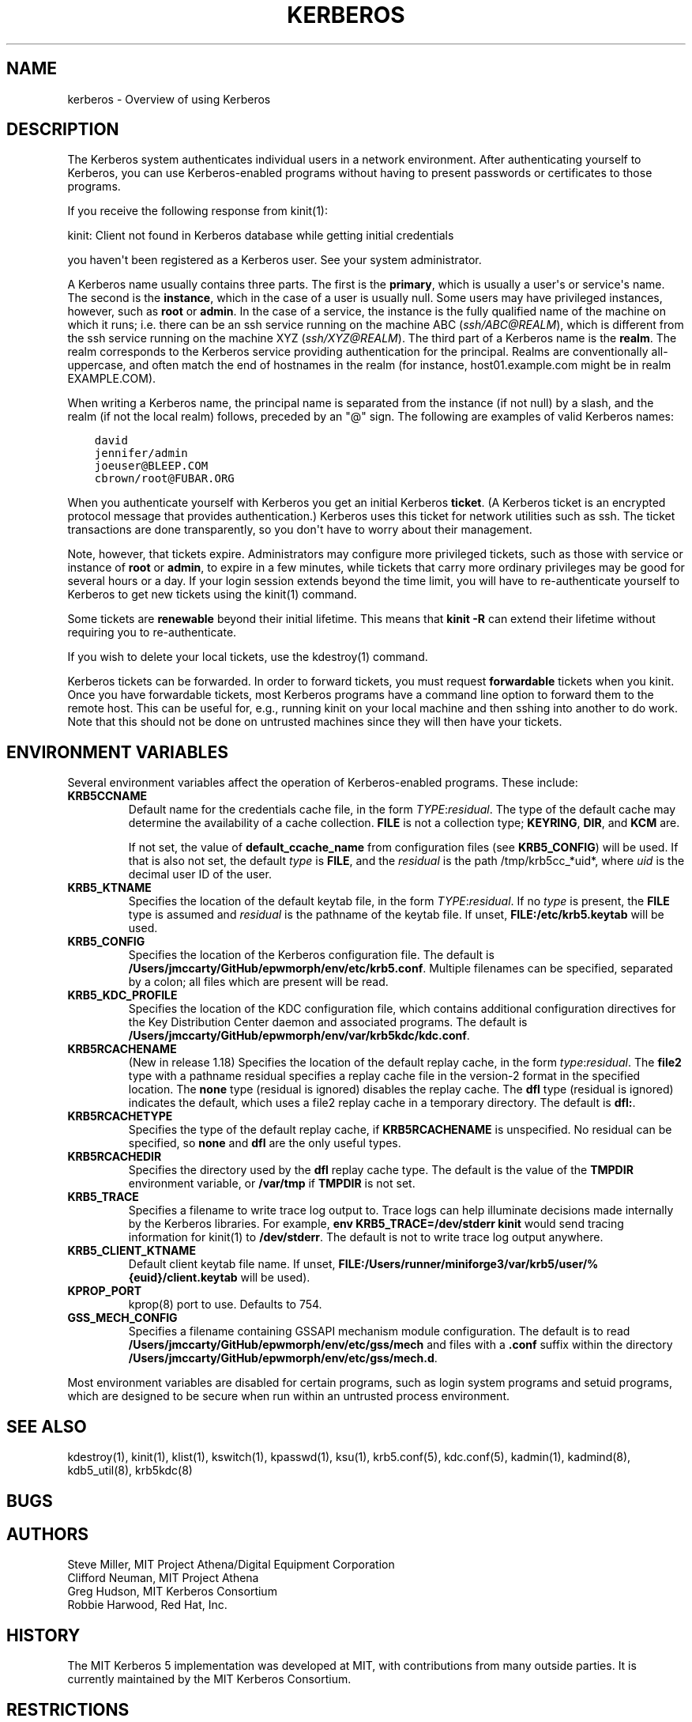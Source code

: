 .\" Man page generated from reStructuredText.
.
.TH "KERBEROS" "7" " " "1.19.2" "MIT Kerberos"
.SH NAME
kerberos \- Overview of using Kerberos
.
.nr rst2man-indent-level 0
.
.de1 rstReportMargin
\\$1 \\n[an-margin]
level \\n[rst2man-indent-level]
level margin: \\n[rst2man-indent\\n[rst2man-indent-level]]
-
\\n[rst2man-indent0]
\\n[rst2man-indent1]
\\n[rst2man-indent2]
..
.de1 INDENT
.\" .rstReportMargin pre:
. RS \\$1
. nr rst2man-indent\\n[rst2man-indent-level] \\n[an-margin]
. nr rst2man-indent-level +1
.\" .rstReportMargin post:
..
.de UNINDENT
. RE
.\" indent \\n[an-margin]
.\" old: \\n[rst2man-indent\\n[rst2man-indent-level]]
.nr rst2man-indent-level -1
.\" new: \\n[rst2man-indent\\n[rst2man-indent-level]]
.in \\n[rst2man-indent\\n[rst2man-indent-level]]u
..
.SH DESCRIPTION
.sp
The Kerberos system authenticates individual users in a network
environment.  After authenticating yourself to Kerberos, you can use
Kerberos\-enabled programs without having to present passwords or
certificates to those programs.
.sp
If you receive the following response from kinit(1):
.sp
kinit: Client not found in Kerberos database while getting initial
credentials
.sp
you haven\(aqt been registered as a Kerberos user.  See your system
administrator.
.sp
A Kerberos name usually contains three parts.  The first is the
\fBprimary\fP, which is usually a user\(aqs or service\(aqs name.  The second
is the \fBinstance\fP, which in the case of a user is usually null.
Some users may have privileged instances, however, such as \fBroot\fP or
\fBadmin\fP\&.  In the case of a service, the instance is the fully
qualified name of the machine on which it runs; i.e. there can be an
ssh service running on the machine ABC (\fI\%ssh/ABC@REALM\fP), which is
different from the ssh service running on the machine XYZ
(\fI\%ssh/XYZ@REALM\fP).  The third part of a Kerberos name is the \fBrealm\fP\&.
The realm corresponds to the Kerberos service providing authentication
for the principal.  Realms are conventionally all\-uppercase, and often
match the end of hostnames in the realm (for instance, host01.example.com
might be in realm EXAMPLE.COM).
.sp
When writing a Kerberos name, the principal name is separated from the
instance (if not null) by a slash, and the realm (if not the local
realm) follows, preceded by an "@" sign.  The following are examples
of valid Kerberos names:
.INDENT 0.0
.INDENT 3.5
.sp
.nf
.ft C
david
jennifer/admin
joeuser@BLEEP.COM
cbrown/root@FUBAR.ORG
.ft P
.fi
.UNINDENT
.UNINDENT
.sp
When you authenticate yourself with Kerberos you get an initial
Kerberos \fBticket\fP\&.  (A Kerberos ticket is an encrypted protocol
message that provides authentication.)  Kerberos uses this ticket for
network utilities such as ssh.  The ticket transactions are done
transparently, so you don\(aqt have to worry about their management.
.sp
Note, however, that tickets expire.  Administrators may configure more
privileged tickets, such as those with service or instance of \fBroot\fP
or \fBadmin\fP, to expire in a few minutes, while tickets that carry
more ordinary privileges may be good for several hours or a day.  If
your login session extends beyond the time limit, you will have to
re\-authenticate yourself to Kerberos to get new tickets using the
kinit(1) command.
.sp
Some tickets are \fBrenewable\fP beyond their initial lifetime.  This
means that \fBkinit \-R\fP can extend their lifetime without requiring
you to re\-authenticate.
.sp
If you wish to delete your local tickets, use the kdestroy(1)
command.
.sp
Kerberos tickets can be forwarded.  In order to forward tickets, you
must request \fBforwardable\fP tickets when you kinit.  Once you have
forwardable tickets, most Kerberos programs have a command line option
to forward them to the remote host.  This can be useful for, e.g.,
running kinit on your local machine and then sshing into another to do
work.  Note that this should not be done on untrusted machines since
they will then have your tickets.
.SH ENVIRONMENT VARIABLES
.sp
Several environment variables affect the operation of Kerberos\-enabled
programs.  These include:
.INDENT 0.0
.TP
\fBKRB5CCNAME\fP
Default name for the credentials cache file, in the form
\fITYPE\fP:\fIresidual\fP\&.  The type of the default cache may determine
the availability of a cache collection.  \fBFILE\fP is not a
collection type; \fBKEYRING\fP, \fBDIR\fP, and \fBKCM\fP are.
.sp
If not set, the value of \fBdefault_ccache_name\fP from
configuration files (see \fBKRB5_CONFIG\fP) will be used.  If that
is also not set, the default \fItype\fP is \fBFILE\fP, and the
\fIresidual\fP is the path /tmp/krb5cc_*uid*, where \fIuid\fP is the
decimal user ID of the user.
.TP
\fBKRB5_KTNAME\fP
Specifies the location of the default keytab file, in the form
\fITYPE\fP:\fIresidual\fP\&.  If no \fItype\fP is present, the \fBFILE\fP type is
assumed and \fIresidual\fP is the pathname of the keytab file.  If
unset, \fBFILE:/etc/krb5.keytab\fP will be used.
.TP
\fBKRB5_CONFIG\fP
Specifies the location of the Kerberos configuration file.  The
default is \fB/Users/jmccarty/GitHub/epwmorph/env/etc\fP\fB/krb5.conf\fP\&.  Multiple filenames can
be specified, separated by a colon; all files which are present
will be read.
.TP
\fBKRB5_KDC_PROFILE\fP
Specifies the location of the KDC configuration file, which
contains additional configuration directives for the Key
Distribution Center daemon and associated programs.  The default
is \fB/Users/jmccarty/GitHub/epwmorph/env/var\fP\fB/krb5kdc\fP\fB/kdc.conf\fP\&.
.TP
\fBKRB5RCACHENAME\fP
(New in release 1.18) Specifies the location of the default replay
cache, in the form \fItype\fP:\fIresidual\fP\&.  The \fBfile2\fP type with a
pathname residual specifies a replay cache file in the version\-2
format in the specified location.  The \fBnone\fP type (residual is
ignored) disables the replay cache.  The \fBdfl\fP type (residual is
ignored) indicates the default, which uses a file2 replay cache in
a temporary directory.  The default is \fBdfl:\fP\&.
.TP
\fBKRB5RCACHETYPE\fP
Specifies the type of the default replay cache, if
\fBKRB5RCACHENAME\fP is unspecified.  No residual can be specified,
so \fBnone\fP and \fBdfl\fP are the only useful types.
.TP
\fBKRB5RCACHEDIR\fP
Specifies the directory used by the \fBdfl\fP replay cache type.
The default is the value of the \fBTMPDIR\fP environment variable,
or \fB/var/tmp\fP if \fBTMPDIR\fP is not set.
.TP
\fBKRB5_TRACE\fP
Specifies a filename to write trace log output to.  Trace logs can
help illuminate decisions made internally by the Kerberos
libraries.  For example, \fBenv KRB5_TRACE=/dev/stderr kinit\fP
would send tracing information for kinit(1) to
\fB/dev/stderr\fP\&.  The default is not to write trace log output
anywhere.
.TP
\fBKRB5_CLIENT_KTNAME\fP
Default client keytab file name.  If unset, \fBFILE:/Users/runner/miniforge3/var/krb5/user/%{euid}/client.keytab\fP will be
used).
.TP
\fBKPROP_PORT\fP
kprop(8) port to use.  Defaults to 754.
.TP
\fBGSS_MECH_CONFIG\fP
Specifies a filename containing GSSAPI mechanism module
configuration.  The default is to read \fB/Users/jmccarty/GitHub/epwmorph/env/etc\fP\fB/gss/mech\fP
and files with a \fB\&.conf\fP suffix within the directory
\fB/Users/jmccarty/GitHub/epwmorph/env/etc\fP\fB/gss/mech.d\fP\&.
.UNINDENT
.sp
Most environment variables are disabled for certain programs, such as
login system programs and setuid programs, which are designed to be
secure when run within an untrusted process environment.
.SH SEE ALSO
.sp
kdestroy(1), kinit(1), klist(1),
kswitch(1), kpasswd(1), ksu(1),
krb5.conf(5), kdc.conf(5), kadmin(1),
kadmind(8), kdb5_util(8), krb5kdc(8)
.SH BUGS
.SH AUTHORS
.nf
Steve Miller, MIT Project Athena/Digital Equipment Corporation
Clifford Neuman, MIT Project Athena
Greg Hudson, MIT Kerberos Consortium
Robbie Harwood, Red Hat, Inc.
.fi
.sp
.SH HISTORY
.sp
The MIT Kerberos 5 implementation was developed at MIT, with
contributions from many outside parties.  It is currently maintained
by the MIT Kerberos Consortium.
.SH RESTRICTIONS
.sp
Copyright 1985, 1986, 1989\-1996, 2002, 2011, 2018 Masachusetts
Institute of Technology
.SH AUTHOR
MIT
.SH COPYRIGHT
1985-2021, MIT
.\" Generated by docutils manpage writer.
.
